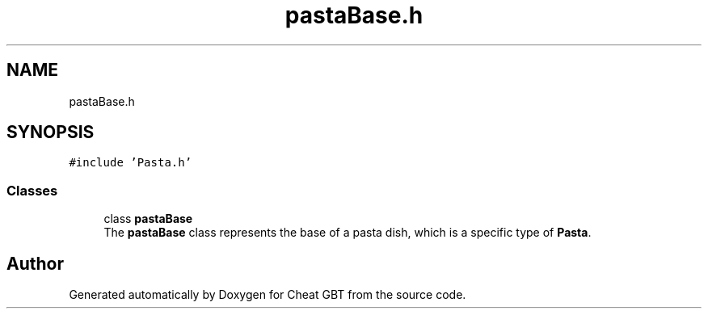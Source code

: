 .TH "pastaBase.h" 3 "Cheat GBT" \" -*- nroff -*-
.ad l
.nh
.SH NAME
pastaBase.h
.SH SYNOPSIS
.br
.PP
\fC#include 'Pasta\&.h'\fP
.br

.SS "Classes"

.in +1c
.ti -1c
.RI "class \fBpastaBase\fP"
.br
.RI "The \fBpastaBase\fP class represents the base of a pasta dish, which is a specific type of \fBPasta\fP\&. "
.in -1c
.SH "Author"
.PP 
Generated automatically by Doxygen for Cheat GBT from the source code\&.

